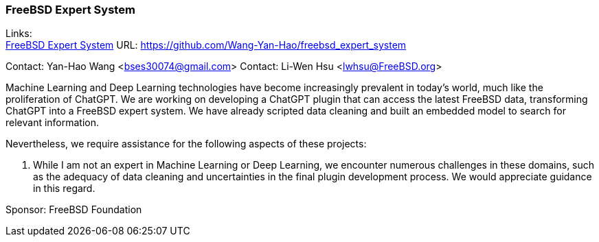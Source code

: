=== FreeBSD Expert System

Links: +
link:https://github.com/Wang-Yan-Hao/freebsd_expert_system[FreeBSD Expert System] URL: https://github.com/Wang-Yan-Hao/freebsd_expert_system[]

Contact: Yan-Hao Wang <bses30074@gmail.com>
Contact: Li-Wen Hsu <lwhsu@FreeBSD.org>

Machine Learning and Deep Learning technologies have become increasingly prevalent in today's world, much like the proliferation of ChatGPT.
We are working on developing a ChatGPT plugin that can access the latest FreeBSD data, transforming ChatGPT into a FreeBSD expert system.
We have already scripted data cleaning and built an embedded model to search for relevant information.

Nevertheless, we require assistance for the following aspects of these projects:

1. While I am not an expert in Machine Learning or Deep Learning, we encounter numerous challenges in these domains, such as the adequacy of data cleaning and uncertainties in the final plugin development process.
We would appreciate guidance in this regard.

Sponsor: FreeBSD Foundation
